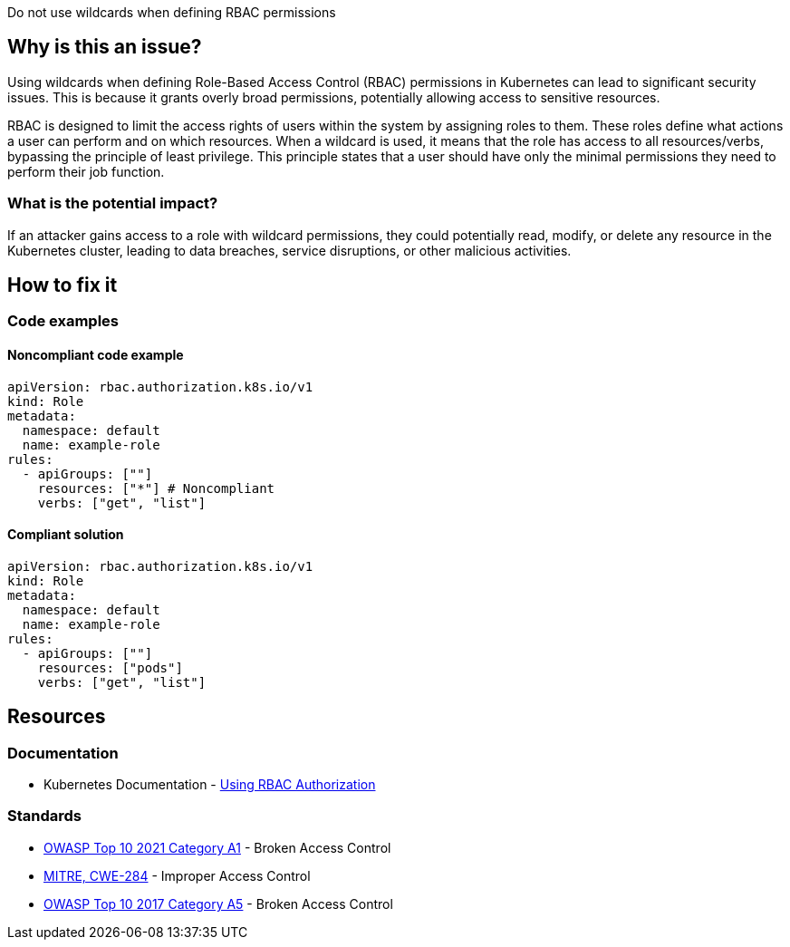 Do not use wildcards when defining RBAC permissions

// If you want to factorize the description uncomment the following line and create the file.
//include::../description.adoc[]

== Why is this an issue?

Using wildcards when defining Role-Based Access Control (RBAC) permissions in Kubernetes can lead to significant security issues. This is because it grants overly broad permissions, potentially allowing access to sensitive resources.


RBAC is designed to limit the access rights of users within the system by assigning roles to them. These roles define what actions a user can perform and on which resources. When a wildcard is used, it means that the role has access to all resources/verbs, bypassing the principle of least privilege. This principle states that a user should have only the minimal permissions they need to perform their job function.


=== What is the potential impact?

If an attacker gains access to a role with wildcard permissions, they could potentially read, modify, or delete any resource in the Kubernetes cluster, leading to data breaches, service disruptions, or other malicious activities.

== How to fix it
//== How to fix it in FRAMEWORK NAME

=== Code examples

==== Noncompliant code example

[source,text,diff-id=1,diff-type=noncompliant]
----
apiVersion: rbac.authorization.k8s.io/v1
kind: Role
metadata:
  namespace: default
  name: example-role
rules:
  - apiGroups: [""]
    resources: ["*"] # Noncompliant
    verbs: ["get", "list"]
----

==== Compliant solution

[source,text,diff-id=1,diff-type=compliant]
----
apiVersion: rbac.authorization.k8s.io/v1
kind: Role
metadata:
  namespace: default
  name: example-role
rules:
  - apiGroups: [""]
    resources: ["pods"]
    verbs: ["get", "list"]
----

//=== How does this work?

//=== Pitfalls

//=== Going the extra mile


== Resources
=== Documentation

* Kubernetes Documentation - https://kubernetes.io/docs/reference/access-authn-authz/rbac/[Using RBAC Authorization]


//=== Articles & blog posts
//=== Conference presentations
=== Standards

* https://owasp.org/Top10/A01_2021-Broken_Access_Control/[OWASP Top 10 2021 Category A1] - Broken Access Control
* https://cwe.mitre.org/data/definitions/284[MITRE, CWE-284] - Improper Access Control
* https://owasp.org/www-project-top-ten/2017/A5_2017-Broken_Access_Control[OWASP Top 10 2017 Category A5] - Broken Access Control

//=== External coding guidelines
//=== Benchmarks

ifdef::env-github,rspecator-view[]

'''
== Implementation Specification
(visible only on this page)

=== Message

Do not use wildcards when defining RBAC permissions


=== Highlighting

* Highlight the property that was set using a wildcart.
endif::env-github,rspecator-view[]